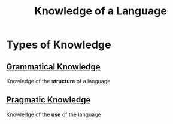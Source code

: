 :PROPERTIES:
:ID:       3b32c0ae-c4e1-4d99-9d41-39b84f235898
:END:
#+title: Knowledge of a Language
#+filetags: linguistics_foundations

* Types of Knowledge
** [[id:f9efe42e-017f-4ede-9406-ab0526729e43][Grammatical Knowledge]]
Knowledge of the *structure* of a language
** [[id:2658e467-eada-4fa3-af91-b02dd21a7497][Pragmatic Knowledge]]
Knowledge of the *use* of the language

